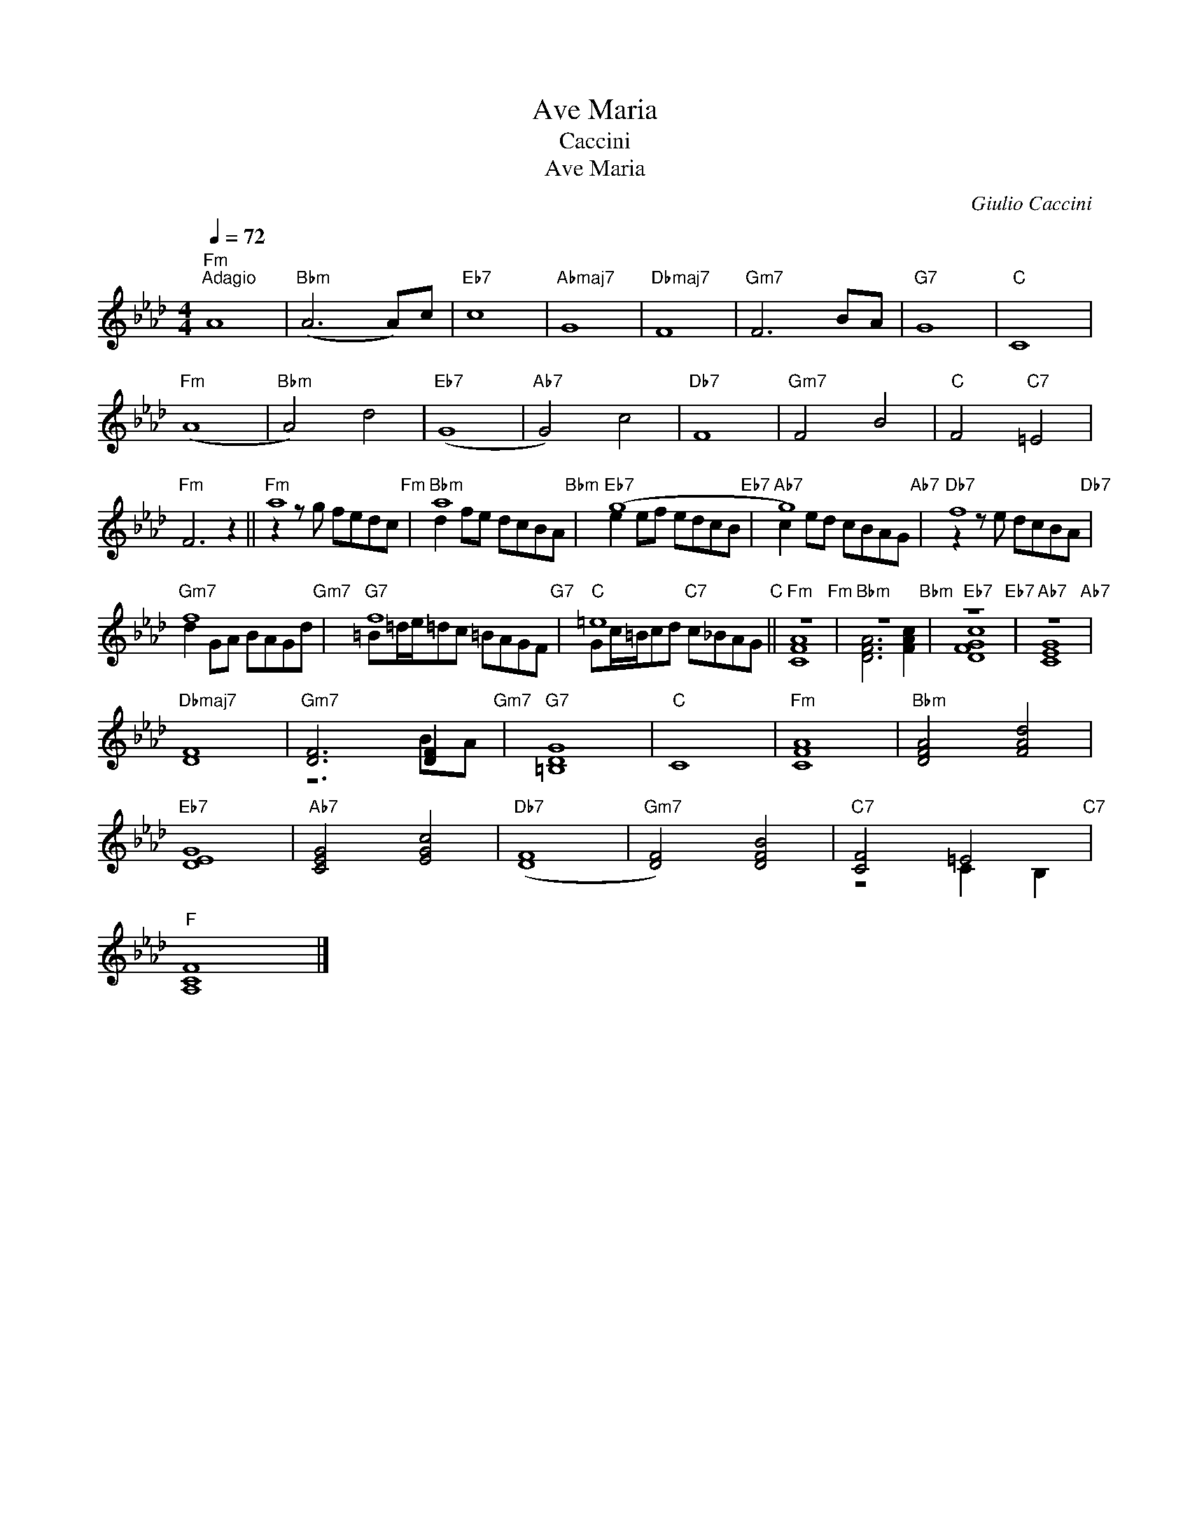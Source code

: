 X:1
T:Ave Maria
T:Caccini
T:Ave Maria
C:Giulio Caccini
Z:All Rights Reserved
%%score ( 1 2 )
L:1/8
Q:1/4=72
M:4/4
K:Ab
V:1 treble 
%%MIDI program 75
V:2 treble 
%%MIDI channel 1
%%MIDI program 75
V:1
"Fm""^Adagio" A8 |"Bbm" (A6 A)c |"Eb7" c8 |"Abmaj7" G8 |"Dbmaj7" F8 |"Gm7" F6 BA |"G7" G8 |"C" C8 | %8
"Fm" (A8 |"Bbm" A4) d4 |"Eb7" (G8 |"Ab7" G4) c4 |"Db7" F8 |"Gm7" F4 B4 |"C" F4"C7" =E4 | %15
"Fm" F6 z2 ||"Fm" a8"Fm" |"Bbm" a8"Bbm" |"Eb7" (g8"Eb7" |"Ab7" g8)"Ab7" |"Db7" f8"Db7" | %21
"Gm7" f8"Gm7" |"G7" f8"G7" |"C" =e8"C" ||"Fm" z8"Fm" |"Bbm" z8"Bbm" |"Eb7" z8"Eb7" |"Ab7" z8"Ab7" | %28
"Dbmaj7" [DF]8 |"Gm7" [DF]6 [DF]2"Gm7" |"G7" [=B,DG]8 |"C" C8 |"Fm" [CFA]8 |"Bbm" [DFA]4 [FAd]4 | %34
"Eb7" [DEG]8 |"Ab7" [CEG]4 [EGc]4 |"Db7" (([DF]8 |"Gm7" [DF]4)) [DFB]4 |"C7" [CF]4 =E4"C7" | %39
"F" [A,CF]8 |] %40
V:2
 x8 | x8 | x8 | x8 | x8 | x8 | x8 | x8 | x8 | x8 | x8 | x8 | x8 | x8 | x8 | x8 || z2 z g fedc | %17
 d2 fe dcBA | e2 ef edcB | c2 ed cBAG | z2 z e dcBA | d2 GA BAGd | =B=d/e/=dc =BAGF | %23
 Gc/=B/cd"C7" c_BAG || [CFA]8 | [DFA]6 [FAc]2 | [DFGc]8 | [CEG]8 | x8 | z6 BA | x8 | x8 | x8 | x8 | %34
 x8 | x8 | x8 | x8 | z4 C2 B,2 | x8 |] %40

